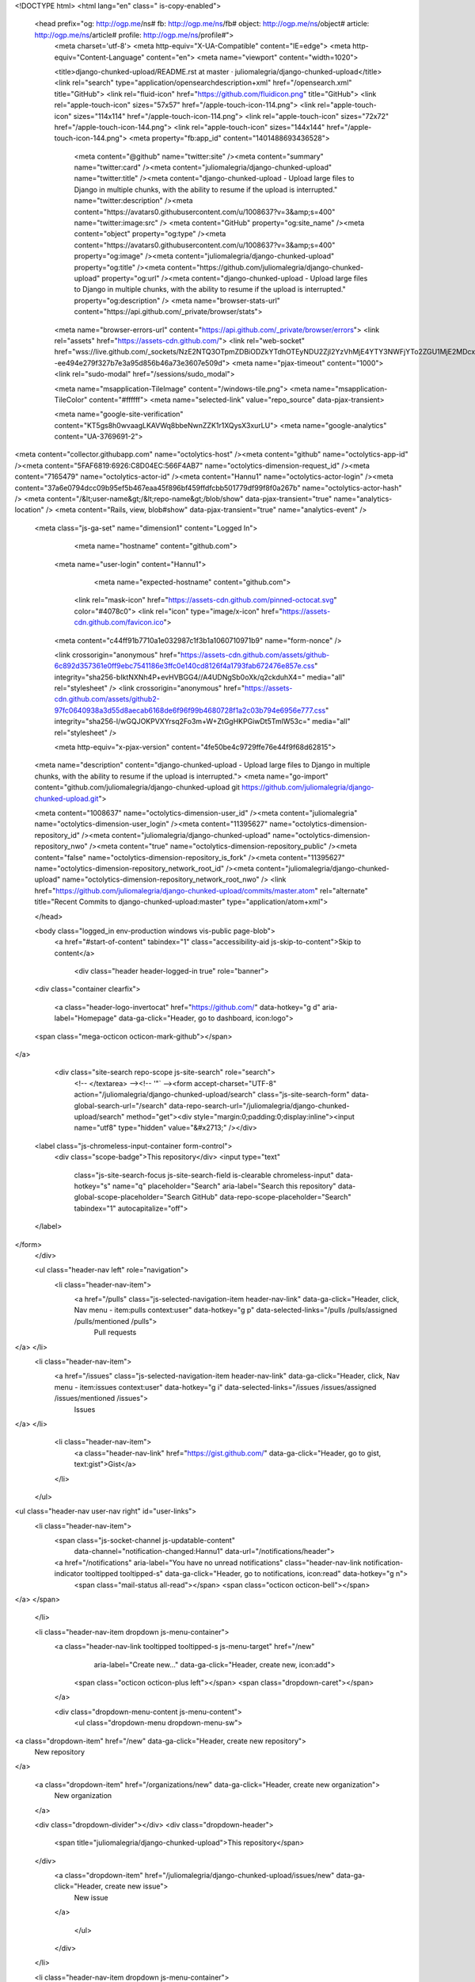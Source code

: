 



<!DOCTYPE html>
<html lang="en" class=" is-copy-enabled">
  <head prefix="og: http://ogp.me/ns# fb: http://ogp.me/ns/fb# object: http://ogp.me/ns/object# article: http://ogp.me/ns/article# profile: http://ogp.me/ns/profile#">
    <meta charset='utf-8'>
    <meta http-equiv="X-UA-Compatible" content="IE=edge">
    <meta http-equiv="Content-Language" content="en">
    <meta name="viewport" content="width=1020">
    
    
    <title>django-chunked-upload/README.rst at master · juliomalegria/django-chunked-upload</title>
    <link rel="search" type="application/opensearchdescription+xml" href="/opensearch.xml" title="GitHub">
    <link rel="fluid-icon" href="https://github.com/fluidicon.png" title="GitHub">
    <link rel="apple-touch-icon" sizes="57x57" href="/apple-touch-icon-114.png">
    <link rel="apple-touch-icon" sizes="114x114" href="/apple-touch-icon-114.png">
    <link rel="apple-touch-icon" sizes="72x72" href="/apple-touch-icon-144.png">
    <link rel="apple-touch-icon" sizes="144x144" href="/apple-touch-icon-144.png">
    <meta property="fb:app_id" content="1401488693436528">

      <meta content="@github" name="twitter:site" /><meta content="summary" name="twitter:card" /><meta content="juliomalegria/django-chunked-upload" name="twitter:title" /><meta content="django-chunked-upload - Upload large files to Django in multiple chunks, with the ability to resume if the upload is interrupted." name="twitter:description" /><meta content="https://avatars0.githubusercontent.com/u/1008637?v=3&amp;s=400" name="twitter:image:src" />
      <meta content="GitHub" property="og:site_name" /><meta content="object" property="og:type" /><meta content="https://avatars0.githubusercontent.com/u/1008637?v=3&amp;s=400" property="og:image" /><meta content="juliomalegria/django-chunked-upload" property="og:title" /><meta content="https://github.com/juliomalegria/django-chunked-upload" property="og:url" /><meta content="django-chunked-upload - Upload large files to Django in multiple chunks, with the ability to resume if the upload is interrupted." property="og:description" />
      <meta name="browser-stats-url" content="https://api.github.com/_private/browser/stats">
    <meta name="browser-errors-url" content="https://api.github.com/_private/browser/errors">
    <link rel="assets" href="https://assets-cdn.github.com/">
    <link rel="web-socket" href="wss://live.github.com/_sockets/NzE2NTQ3OTpmZDBiODZkYTdhOTEyNDU2ZjI2YzVhMjE4YTY3NWFjYTo2ZGU1MjE2MDcxNjExZDMyOGY4N2EzOGFmZTg3MjY0ZGI1MGM3MTRhMTA0Yjk3ZTdlMzE0ZTIxYjI1ZWJlMWVi--ee494e279f327b7e3a95d856b46a73e3607e509d">
    <meta name="pjax-timeout" content="1000">
    <link rel="sudo-modal" href="/sessions/sudo_modal">

    <meta name="msapplication-TileImage" content="/windows-tile.png">
    <meta name="msapplication-TileColor" content="#ffffff">
    <meta name="selected-link" value="repo_source" data-pjax-transient>

    <meta name="google-site-verification" content="KT5gs8h0wvaagLKAVWq8bbeNwnZZK1r1XQysX3xurLU">
    <meta name="google-analytics" content="UA-3769691-2">

<meta content="collector.githubapp.com" name="octolytics-host" /><meta content="github" name="octolytics-app-id" /><meta content="5FAF6819:6926:C8D04EC:566F4AB7" name="octolytics-dimension-request_id" /><meta content="7165479" name="octolytics-actor-id" /><meta content="Hannu1" name="octolytics-actor-login" /><meta content="37a6e0794dcc09b95ef5b467eaa45f896bf459ffdfcbb501779df99f8f0a267b" name="octolytics-actor-hash" />
<meta content="/&lt;user-name&gt;/&lt;repo-name&gt;/blob/show" data-pjax-transient="true" name="analytics-location" />
<meta content="Rails, view, blob#show" data-pjax-transient="true" name="analytics-event" />


  <meta class="js-ga-set" name="dimension1" content="Logged In">



        <meta name="hostname" content="github.com">
    <meta name="user-login" content="Hannu1">

        <meta name="expected-hostname" content="github.com">

      <link rel="mask-icon" href="https://assets-cdn.github.com/pinned-octocat.svg" color="#4078c0">
      <link rel="icon" type="image/x-icon" href="https://assets-cdn.github.com/favicon.ico">

    <meta content="c44ff91b7710a1e032987c1f3b1a1060710971b9" name="form-nonce" />

    <link crossorigin="anonymous" href="https://assets-cdn.github.com/assets/github-6c892d357361e0ff9ebc7541186e3ffc0e140cd8126f4a1793fab672476e857e.css" integrity="sha256-bIktNXNh4P+evHVBGG4//A4UDNgSb0oXk/q2ckduhX4=" media="all" rel="stylesheet" />
    <link crossorigin="anonymous" href="https://assets-cdn.github.com/assets/github2-97fc0640938a3d55d8aecab6168de6f96f99b4680728f1a2c03b794e6956e777.css" integrity="sha256-l/wGQJOKPVXYrsq2Fo3m+W+ZtGgHKPGiwDt5TmlW53c=" media="all" rel="stylesheet" />
    
    


    <meta http-equiv="x-pjax-version" content="4fe50be4c9729ffe76e44f9f68d62815">

      
  <meta name="description" content="django-chunked-upload - Upload large files to Django in multiple chunks, with the ability to resume if the upload is interrupted.">
  <meta name="go-import" content="github.com/juliomalegria/django-chunked-upload git https://github.com/juliomalegria/django-chunked-upload.git">

  <meta content="1008637" name="octolytics-dimension-user_id" /><meta content="juliomalegria" name="octolytics-dimension-user_login" /><meta content="11395627" name="octolytics-dimension-repository_id" /><meta content="juliomalegria/django-chunked-upload" name="octolytics-dimension-repository_nwo" /><meta content="true" name="octolytics-dimension-repository_public" /><meta content="false" name="octolytics-dimension-repository_is_fork" /><meta content="11395627" name="octolytics-dimension-repository_network_root_id" /><meta content="juliomalegria/django-chunked-upload" name="octolytics-dimension-repository_network_root_nwo" />
  <link href="https://github.com/juliomalegria/django-chunked-upload/commits/master.atom" rel="alternate" title="Recent Commits to django-chunked-upload:master" type="application/atom+xml">

  </head>


  <body class="logged_in   env-production windows vis-public page-blob">
    <a href="#start-of-content" tabindex="1" class="accessibility-aid js-skip-to-content">Skip to content</a>

    
    
    



      <div class="header header-logged-in true" role="banner">
  <div class="container clearfix">

    <a class="header-logo-invertocat" href="https://github.com/" data-hotkey="g d" aria-label="Homepage" data-ga-click="Header, go to dashboard, icon:logo">
  <span class="mega-octicon octicon-mark-github"></span>
</a>


      <div class="site-search repo-scope js-site-search" role="search">
          <!-- </textarea> --><!-- '"` --><form accept-charset="UTF-8" action="/juliomalegria/django-chunked-upload/search" class="js-site-search-form" data-global-search-url="/search" data-repo-search-url="/juliomalegria/django-chunked-upload/search" method="get"><div style="margin:0;padding:0;display:inline"><input name="utf8" type="hidden" value="&#x2713;" /></div>
  <label class="js-chromeless-input-container form-control">
    <div class="scope-badge">This repository</div>
    <input type="text"
      class="js-site-search-focus js-site-search-field is-clearable chromeless-input"
      data-hotkey="s"
      name="q"
      placeholder="Search"
      aria-label="Search this repository"
      data-global-scope-placeholder="Search GitHub"
      data-repo-scope-placeholder="Search"
      tabindex="1"
      autocapitalize="off">
  </label>
</form>
      </div>

      <ul class="header-nav left" role="navigation">
        <li class="header-nav-item">
          <a href="/pulls" class="js-selected-navigation-item header-nav-link" data-ga-click="Header, click, Nav menu - item:pulls context:user" data-hotkey="g p" data-selected-links="/pulls /pulls/assigned /pulls/mentioned /pulls">
            Pull requests
</a>        </li>
        <li class="header-nav-item">
          <a href="/issues" class="js-selected-navigation-item header-nav-link" data-ga-click="Header, click, Nav menu - item:issues context:user" data-hotkey="g i" data-selected-links="/issues /issues/assigned /issues/mentioned /issues">
            Issues
</a>        </li>
          <li class="header-nav-item">
            <a class="header-nav-link" href="https://gist.github.com/" data-ga-click="Header, go to gist, text:gist">Gist</a>
          </li>
      </ul>

    
<ul class="header-nav user-nav right" id="user-links">
  <li class="header-nav-item">
      <span class="js-socket-channel js-updatable-content"
        data-channel="notification-changed:Hannu1"
        data-url="/notifications/header">
      <a href="/notifications" aria-label="You have no unread notifications" class="header-nav-link notification-indicator tooltipped tooltipped-s" data-ga-click="Header, go to notifications, icon:read" data-hotkey="g n">
          <span class="mail-status all-read"></span>
          <span class="octicon octicon-bell"></span>
</a>  </span>

  </li>

  <li class="header-nav-item dropdown js-menu-container">
    <a class="header-nav-link tooltipped tooltipped-s js-menu-target" href="/new"
       aria-label="Create new…"
       data-ga-click="Header, create new, icon:add">
      <span class="octicon octicon-plus left"></span>
      <span class="dropdown-caret"></span>
    </a>

    <div class="dropdown-menu-content js-menu-content">
      <ul class="dropdown-menu dropdown-menu-sw">
        
<a class="dropdown-item" href="/new" data-ga-click="Header, create new repository">
  New repository
</a>


  <a class="dropdown-item" href="/organizations/new" data-ga-click="Header, create new organization">
    New organization
  </a>



  <div class="dropdown-divider"></div>
  <div class="dropdown-header">
    <span title="juliomalegria/django-chunked-upload">This repository</span>
  </div>
    <a class="dropdown-item" href="/juliomalegria/django-chunked-upload/issues/new" data-ga-click="Header, create new issue">
      New issue
    </a>

      </ul>
    </div>
  </li>

  <li class="header-nav-item dropdown js-menu-container">
    <a class="header-nav-link name tooltipped tooltipped-sw js-menu-target" href="/Hannu1"
       aria-label="View profile and more"
       data-ga-click="Header, show menu, icon:avatar">
      <img alt="@Hannu1" class="avatar" height="20" src="https://avatars1.githubusercontent.com/u/7165479?v=3&amp;s=40" width="20" />
      <span class="dropdown-caret"></span>
    </a>

    <div class="dropdown-menu-content js-menu-content">
      <div class="dropdown-menu  dropdown-menu-sw">
        <div class=" dropdown-header header-nav-current-user css-truncate">
            Signed in as <strong class="css-truncate-target">Hannu1</strong>

        </div>


        <div class="dropdown-divider"></div>

          <a class="dropdown-item" href="/Hannu1" data-ga-click="Header, go to profile, text:your profile">
            Your profile
          </a>
        <a class="dropdown-item" href="/stars" data-ga-click="Header, go to starred repos, text:your stars">
          Your stars
        </a>
        <a class="dropdown-item" href="/explore" data-ga-click="Header, go to explore, text:explore">
          Explore
        </a>
          <a class="dropdown-item" href="/integrations" data-ga-click="Header, go to integrations, text:integrations">
            Integrations
          </a>
        <a class="dropdown-item" href="https://help.github.com" data-ga-click="Header, go to help, text:help">
          Help
        </a>

          <div class="dropdown-divider"></div>

          <a class="dropdown-item" href="/settings/profile" data-ga-click="Header, go to settings, icon:settings">
            Settings
          </a>

          <!-- </textarea> --><!-- '"` --><form accept-charset="UTF-8" action="/logout" class="logout-form" data-form-nonce="c44ff91b7710a1e032987c1f3b1a1060710971b9" method="post"><div style="margin:0;padding:0;display:inline"><input name="utf8" type="hidden" value="&#x2713;" /><input name="authenticity_token" type="hidden" value="7erstDEXTGoI8dPVli2VxCE/WuiP7rLX2BCZlJiasikk3Rt7ysDLceX1ecIwnSAzVVOZp9EowT172xS3MG93Qg==" /></div>
            <button class="dropdown-item dropdown-signout" data-ga-click="Header, sign out, icon:logout">
              Sign out
            </button>
</form>
      </div>
    </div>
  </li>
</ul>


    
  </div>
</div>

      

      


    <div id="start-of-content" class="accessibility-aid"></div>

      <div id="js-flash-container">
</div>


    <div role="main" class="main-content">
        <div itemscope itemtype="http://schema.org/WebPage">
    <div id="js-repo-pjax-container" class="context-loader-container js-repo-nav-next" data-pjax-container>
      
<div class="pagehead repohead instapaper_ignore readability-menu experiment-repo-nav">
  <div class="container repohead-details-container">

    

<ul class="pagehead-actions">

  <li>
        <!-- </textarea> --><!-- '"` --><form accept-charset="UTF-8" action="/notifications/subscribe" class="js-social-container" data-autosubmit="true" data-form-nonce="c44ff91b7710a1e032987c1f3b1a1060710971b9" data-remote="true" method="post"><div style="margin:0;padding:0;display:inline"><input name="utf8" type="hidden" value="&#x2713;" /><input name="authenticity_token" type="hidden" value="nSY034iJ5dJ+KUORgHQ1YVVFEO6wEmsDXze4r/ma1rS3+t+AitDWcDqUwgNLJRMf9f2Dw4R0EjodL1GY305cxg==" /></div>      <input id="repository_id" name="repository_id" type="hidden" value="11395627" />

        <div class="select-menu js-menu-container js-select-menu">
          <a href="/juliomalegria/django-chunked-upload/subscription"
            class="btn btn-sm btn-with-count select-menu-button js-menu-target" role="button" tabindex="0" aria-haspopup="true"
            data-ga-click="Repository, click Watch settings, action:blob#show">
            <span class="js-select-button">
              <span class="octicon octicon-eye"></span>
              Watch
            </span>
          </a>
          <a class="social-count js-social-count" href="/juliomalegria/django-chunked-upload/watchers">
            2
          </a>

        <div class="select-menu-modal-holder">
          <div class="select-menu-modal subscription-menu-modal js-menu-content" aria-hidden="true">
            <div class="select-menu-header">
              <span class="octicon octicon-x js-menu-close" role="button" aria-label="Close"></span>
              <span class="select-menu-title">Notifications</span>
            </div>

              <div class="select-menu-list js-navigation-container" role="menu">

                <div class="select-menu-item js-navigation-item selected" role="menuitem" tabindex="0">
                  <span class="select-menu-item-icon octicon octicon-check"></span>
                  <div class="select-menu-item-text">
                    <input checked="checked" id="do_included" name="do" type="radio" value="included" />
                    <span class="select-menu-item-heading">Not watching</span>
                    <span class="description">Be notified when participating or @mentioned.</span>
                    <span class="js-select-button-text hidden-select-button-text">
                      <span class="octicon octicon-eye"></span>
                      Watch
                    </span>
                  </div>
                </div>

                <div class="select-menu-item js-navigation-item " role="menuitem" tabindex="0">
                  <span class="select-menu-item-icon octicon octicon octicon-check"></span>
                  <div class="select-menu-item-text">
                    <input id="do_subscribed" name="do" type="radio" value="subscribed" />
                    <span class="select-menu-item-heading">Watching</span>
                    <span class="description">Be notified of all conversations.</span>
                    <span class="js-select-button-text hidden-select-button-text">
                      <span class="octicon octicon-eye"></span>
                      Unwatch
                    </span>
                  </div>
                </div>

                <div class="select-menu-item js-navigation-item " role="menuitem" tabindex="0">
                  <span class="select-menu-item-icon octicon octicon-check"></span>
                  <div class="select-menu-item-text">
                    <input id="do_ignore" name="do" type="radio" value="ignore" />
                    <span class="select-menu-item-heading">Ignoring</span>
                    <span class="description">Never be notified.</span>
                    <span class="js-select-button-text hidden-select-button-text">
                      <span class="octicon octicon-mute"></span>
                      Stop ignoring
                    </span>
                  </div>
                </div>

              </div>

            </div>
          </div>
        </div>
</form>
  </li>

  <li>
    
  <div class="js-toggler-container js-social-container starring-container ">

    <!-- </textarea> --><!-- '"` --><form accept-charset="UTF-8" action="/juliomalegria/django-chunked-upload/unstar" class="js-toggler-form starred js-unstar-button" data-form-nonce="c44ff91b7710a1e032987c1f3b1a1060710971b9" data-remote="true" method="post"><div style="margin:0;padding:0;display:inline"><input name="utf8" type="hidden" value="&#x2713;" /><input name="authenticity_token" type="hidden" value="pq4rNpXo205/sC4uCSit/AOHbVEzu1r4m85Lwt9WiI1Z3nbTM7LJVz6mKd3z3C3NOKH9OIFidshkWij5mz9IDQ==" /></div>
      <button
        class="btn btn-sm btn-with-count js-toggler-target"
        aria-label="Unstar this repository" title="Unstar juliomalegria/django-chunked-upload"
        data-ga-click="Repository, click unstar button, action:blob#show; text:Unstar">
        <span class="octicon octicon-star"></span>
        Unstar
      </button>
        <a class="social-count js-social-count" href="/juliomalegria/django-chunked-upload/stargazers">
          35
        </a>
</form>
    <!-- </textarea> --><!-- '"` --><form accept-charset="UTF-8" action="/juliomalegria/django-chunked-upload/star" class="js-toggler-form unstarred js-star-button" data-form-nonce="c44ff91b7710a1e032987c1f3b1a1060710971b9" data-remote="true" method="post"><div style="margin:0;padding:0;display:inline"><input name="utf8" type="hidden" value="&#x2713;" /><input name="authenticity_token" type="hidden" value="lYvACJMEdCzChdzQVlSEupokEkT5hNyOC6kXS5lp8mwlVOtfDPvLdgY9CsjKVjz8U7l/yntPdgsHF+yLV8KiLg==" /></div>
      <button
        class="btn btn-sm btn-with-count js-toggler-target"
        aria-label="Star this repository" title="Star juliomalegria/django-chunked-upload"
        data-ga-click="Repository, click star button, action:blob#show; text:Star">
        <span class="octicon octicon-star"></span>
        Star
      </button>
        <a class="social-count js-social-count" href="/juliomalegria/django-chunked-upload/stargazers">
          35
        </a>
</form>  </div>

  </li>

  <li>
          <a href="#fork-destination-box" class="btn btn-sm btn-with-count"
              title="Fork your own copy of juliomalegria/django-chunked-upload to your account"
              aria-label="Fork your own copy of juliomalegria/django-chunked-upload to your account"
              rel="facebox"
              data-ga-click="Repository, show fork modal, action:blob#show; text:Fork">
            <span class="octicon octicon-repo-forked"></span>
            Fork
          </a>

          <div id="fork-destination-box" style="display: none;">
            <h2 class="facebox-header" data-facebox-id="facebox-header">Where should we fork this repository?</h2>
            <include-fragment src=""
                class="js-fork-select-fragment fork-select-fragment"
                data-url="/juliomalegria/django-chunked-upload/fork?fragment=1">
              <img alt="Loading" height="64" src="https://assets-cdn.github.com/images/spinners/octocat-spinner-128.gif" width="64" />
            </include-fragment>
          </div>

    <a href="/juliomalegria/django-chunked-upload/network" class="social-count">
      13
    </a>
  </li>
</ul>

    <h1 itemscope itemtype="http://data-vocabulary.org/Breadcrumb" class="entry-title public ">
  <span class="octicon octicon-repo"></span>
  <span class="author"><a href="/juliomalegria" class="url fn" itemprop="url" rel="author"><span itemprop="title">juliomalegria</span></a></span><!--
--><span class="path-divider">/</span><!--
--><strong><a href="/juliomalegria/django-chunked-upload" data-pjax="#js-repo-pjax-container">django-chunked-upload</a></strong>

  <span class="page-context-loader">
    <img alt="" height="16" src="https://assets-cdn.github.com/images/spinners/octocat-spinner-32.gif" width="16" />
  </span>

</h1>

  </div>
  <div class="container">
    
<nav class="reponav js-repo-nav js-sidenav-container-pjax js-octicon-loaders"
     role="navigation"
     data-pjax="#js-repo-pjax-container">

  <a href="/juliomalegria/django-chunked-upload" aria-label="Code" aria-selected="true" class="js-selected-navigation-item selected reponav-item" data-hotkey="g c" data-selected-links="repo_source repo_downloads repo_commits repo_releases repo_tags repo_branches /juliomalegria/django-chunked-upload">
    <span class="octicon octicon-code"></span>
    Code
</a>
    <a href="/juliomalegria/django-chunked-upload/issues" class="js-selected-navigation-item reponav-item" data-hotkey="g i" data-selected-links="repo_issues repo_labels repo_milestones /juliomalegria/django-chunked-upload/issues">
      <span class="octicon octicon-issue-opened"></span>
      Issues
      <span class="counter">2</span>
</a>
  <a href="/juliomalegria/django-chunked-upload/pulls" class="js-selected-navigation-item reponav-item" data-hotkey="g p" data-selected-links="repo_pulls /juliomalegria/django-chunked-upload/pulls">
    <span class="octicon octicon-git-pull-request"></span>
    Pull requests
    <span class="counter">1</span>
</a>
    <a href="/juliomalegria/django-chunked-upload/wiki" class="js-selected-navigation-item reponav-item" data-hotkey="g w" data-selected-links="repo_wiki /juliomalegria/django-chunked-upload/wiki">
      <span class="octicon octicon-book"></span>
      Wiki
</a>
  <a href="/juliomalegria/django-chunked-upload/pulse" class="js-selected-navigation-item reponav-item" data-selected-links="pulse /juliomalegria/django-chunked-upload/pulse">
    <span class="octicon octicon-pulse"></span>
    Pulse
</a>
  <a href="/juliomalegria/django-chunked-upload/graphs" class="js-selected-navigation-item reponav-item" data-selected-links="repo_graphs repo_contributors /juliomalegria/django-chunked-upload/graphs">
    <span class="octicon octicon-graph"></span>
    Graphs
</a>

</nav>

  </div>
</div>

<div class="container new-discussion-timeline experiment-repo-nav">
  <div class="repository-content">

    

<a href="/juliomalegria/django-chunked-upload/blob/56fb303b903fa6f244a301b394e7bd4f05cad06c/README.rst" class="hidden js-permalink-shortcut" data-hotkey="y">Permalink</a>

<!-- blob contrib key: blob_contributors:v21:29e1f8511c193c545816c11884fe4f91 -->

<div class="file-navigation js-zeroclipboard-container">
  
<div class="select-menu js-menu-container js-select-menu left">
  <button class="btn btn-sm select-menu-button js-menu-target css-truncate" data-hotkey="w"
    title="master"
    type="button" aria-label="Switch branches or tags" tabindex="0" aria-haspopup="true">
    <i>Branch:</i>
    <span class="js-select-button css-truncate-target">master</span>
  </button>

  <div class="select-menu-modal-holder js-menu-content js-navigation-container" data-pjax aria-hidden="true">

    <div class="select-menu-modal">
      <div class="select-menu-header">
        <span class="octicon octicon-x js-menu-close" role="button" aria-label="Close"></span>
        <span class="select-menu-title">Switch branches/tags</span>
      </div>

      <div class="select-menu-filters">
        <div class="select-menu-text-filter">
          <input type="text" aria-label="Filter branches/tags" id="context-commitish-filter-field" class="js-filterable-field js-navigation-enable" placeholder="Filter branches/tags">
        </div>
        <div class="select-menu-tabs">
          <ul>
            <li class="select-menu-tab">
              <a href="#" data-tab-filter="branches" data-filter-placeholder="Filter branches/tags" class="js-select-menu-tab" role="tab">Branches</a>
            </li>
            <li class="select-menu-tab">
              <a href="#" data-tab-filter="tags" data-filter-placeholder="Find a tag…" class="js-select-menu-tab" role="tab">Tags</a>
            </li>
          </ul>
        </div>
      </div>

      <div class="select-menu-list select-menu-tab-bucket js-select-menu-tab-bucket" data-tab-filter="branches" role="menu">

        <div data-filterable-for="context-commitish-filter-field" data-filterable-type="substring">


            <a class="select-menu-item js-navigation-item js-navigation-open selected"
               href="/juliomalegria/django-chunked-upload/blob/master/README.rst"
               data-name="master"
               data-skip-pjax="true"
               rel="nofollow">
              <span class="select-menu-item-icon octicon octicon-check"></span>
              <span class="select-menu-item-text css-truncate-target" title="master">
                master
              </span>
            </a>
        </div>

          <div class="select-menu-no-results">Nothing to show</div>
      </div>

      <div class="select-menu-list select-menu-tab-bucket js-select-menu-tab-bucket" data-tab-filter="tags">
        <div data-filterable-for="context-commitish-filter-field" data-filterable-type="substring">


            <div class="select-menu-item js-navigation-item ">
              <span class="select-menu-item-icon octicon octicon-check"></span>
              <a href="/juliomalegria/django-chunked-upload/tree/1.1.1/README.rst"
                 data-name="1.1.1"
                 data-skip-pjax="true"
                 rel="nofollow"
                 class="js-navigation-open select-menu-item-text css-truncate-target"
                 title="1.1.1">1.1.1</a>
            </div>
            <div class="select-menu-item js-navigation-item ">
              <span class="select-menu-item-icon octicon octicon-check"></span>
              <a href="/juliomalegria/django-chunked-upload/tree/1.1.0/README.rst"
                 data-name="1.1.0"
                 data-skip-pjax="true"
                 rel="nofollow"
                 class="js-navigation-open select-menu-item-text css-truncate-target"
                 title="1.1.0">1.1.0</a>
            </div>
            <div class="select-menu-item js-navigation-item ">
              <span class="select-menu-item-icon octicon octicon-check"></span>
              <a href="/juliomalegria/django-chunked-upload/tree/1.0.5/README.rst"
                 data-name="1.0.5"
                 data-skip-pjax="true"
                 rel="nofollow"
                 class="js-navigation-open select-menu-item-text css-truncate-target"
                 title="1.0.5">1.0.5</a>
            </div>
            <div class="select-menu-item js-navigation-item ">
              <span class="select-menu-item-icon octicon octicon-check"></span>
              <a href="/juliomalegria/django-chunked-upload/tree/1.0.4/README.rst"
                 data-name="1.0.4"
                 data-skip-pjax="true"
                 rel="nofollow"
                 class="js-navigation-open select-menu-item-text css-truncate-target"
                 title="1.0.4">1.0.4</a>
            </div>
            <div class="select-menu-item js-navigation-item ">
              <span class="select-menu-item-icon octicon octicon-check"></span>
              <a href="/juliomalegria/django-chunked-upload/tree/1.0.3/README.rst"
                 data-name="1.0.3"
                 data-skip-pjax="true"
                 rel="nofollow"
                 class="js-navigation-open select-menu-item-text css-truncate-target"
                 title="1.0.3">1.0.3</a>
            </div>
            <div class="select-menu-item js-navigation-item ">
              <span class="select-menu-item-icon octicon octicon-check"></span>
              <a href="/juliomalegria/django-chunked-upload/tree/1.0.2/README.rst"
                 data-name="1.0.2"
                 data-skip-pjax="true"
                 rel="nofollow"
                 class="js-navigation-open select-menu-item-text css-truncate-target"
                 title="1.0.2">1.0.2</a>
            </div>
            <div class="select-menu-item js-navigation-item ">
              <span class="select-menu-item-icon octicon octicon-check"></span>
              <a href="/juliomalegria/django-chunked-upload/tree/1.0.0/README.rst"
                 data-name="1.0.0"
                 data-skip-pjax="true"
                 rel="nofollow"
                 class="js-navigation-open select-menu-item-text css-truncate-target"
                 title="1.0.0">1.0.0</a>
            </div>
        </div>

        <div class="select-menu-no-results">Nothing to show</div>
      </div>

    </div>
  </div>
</div>

  <div class="btn-group right">
    <a href="/juliomalegria/django-chunked-upload/find/master"
          class="js-show-file-finder btn btn-sm"
          data-pjax
          data-hotkey="t">
      Find file
    </a>
    <button aria-label="Copy file path to clipboard" class="js-zeroclipboard btn btn-sm zeroclipboard-button tooltipped tooltipped-s" data-copied-hint="Copied!" type="button">Copy path</button>
  </div>
  <div class="breadcrumb js-zeroclipboard-target">
    <span class="repo-root js-repo-root"><span itemscope="" itemtype="http://data-vocabulary.org/Breadcrumb"><a href="/juliomalegria/django-chunked-upload" class="" data-branch="master" data-pjax="true" itemscope="url"><span itemprop="title">django-chunked-upload</span></a></span></span><span class="separator">/</span><strong class="final-path">README.rst</strong>
  </div>
</div>


  <div class="commit-tease">
      <span class="right">
        <a class="commit-tease-sha" href="/juliomalegria/django-chunked-upload/commit/5f4109b924f5086f81fd10da8e85888673780218" data-pjax>
          5f4109b
        </a>
        <time datetime="2015-09-15T19:31:31Z" is="relative-time">Sep 15, 2015</time>
      </span>
      <div>
        <img alt="@juliomalegria" class="avatar" height="20" src="https://avatars3.githubusercontent.com/u/1008637?v=3&amp;s=40" width="20" />
        <a href="/juliomalegria" class="user-mention" rel="author">juliomalegria</a>
          <a href="/juliomalegria/django-chunked-upload/commit/5f4109b924f5086f81fd10da8e85888673780218" class="message" data-pjax="true" title="Make the module independent of a User model
* Some projects don&#39;t have a User model, and django-chunked-upload should work for them too.
* Created a base model (`BaseChunkedUpload`), which doesn&#39;t have a FK to the User model. This model will always be abstract. The old `ChunkedUpload` remains unchanged, with a FK to the User model. If it fits your needs, use it making it not abstract on your settings.
* If an md5 doesn&#39;t match, the request will still fail, but won&#39;t mark the chunked upload as FAILED (I removed the FAILED status completely).

Bumped up version to `1.1.0`.">Make the module independent of a User model</a>
      </div>

    <div class="commit-tease-contributors">
      <a class="muted-link contributors-toggle" href="#blob_contributors_box" rel="facebox">
        <strong>1</strong>
         contributor
      </a>
      
    </div>

    <div id="blob_contributors_box" style="display:none">
      <h2 class="facebox-header" data-facebox-id="facebox-header">Users who have contributed to this file</h2>
      <ul class="facebox-user-list" data-facebox-id="facebox-description">
          <li class="facebox-user-list-item">
            <img alt="@juliomalegria" height="24" src="https://avatars1.githubusercontent.com/u/1008637?v=3&amp;s=48" width="24" />
            <a href="/juliomalegria">juliomalegria</a>
          </li>
      </ul>
    </div>
  </div>

<div class="file">
  <div class="file-header">
  <div class="file-actions">

    <div class="btn-group">
      <a href="/juliomalegria/django-chunked-upload/raw/master/README.rst" class="btn btn-sm " id="raw-url">Raw</a>
        <a href="/juliomalegria/django-chunked-upload/blame/master/README.rst" class="btn btn-sm js-update-url-with-hash">Blame</a>
      <a href="/juliomalegria/django-chunked-upload/commits/master/README.rst" class="btn btn-sm " rel="nofollow">History</a>
    </div>

        <a class="octicon-btn tooltipped tooltipped-nw"
           href="github-windows://openRepo/https://github.com/juliomalegria/django-chunked-upload?branch=master&amp;filepath=README.rst"
           aria-label="Open this file in GitHub Desktop"
           data-ga-click="Repository, open with desktop, type:windows">
            <span class="octicon octicon-device-desktop"></span>
        </a>

        <!-- </textarea> --><!-- '"` --><form accept-charset="UTF-8" action="/juliomalegria/django-chunked-upload/edit/master/README.rst" class="inline-form js-update-url-with-hash" data-form-nonce="c44ff91b7710a1e032987c1f3b1a1060710971b9" method="post"><div style="margin:0;padding:0;display:inline"><input name="utf8" type="hidden" value="&#x2713;" /><input name="authenticity_token" type="hidden" value="JAXBIdxl+IQhD+gzyuEKVT9pjKY3N/f8ZBsxFZQzugCRZvG+ctvqw8Z5Kla8T0Cj7Q+4Ld/4Oo6eOSMI0GW71w==" /></div>
          <button class="octicon-btn tooltipped tooltipped-nw" type="submit"
            aria-label="Fork this project and edit the file" data-hotkey="e" data-disable-with>
            <span class="octicon octicon-pencil"></span>
          </button>
</form>        <!-- </textarea> --><!-- '"` --><form accept-charset="UTF-8" action="/juliomalegria/django-chunked-upload/delete/master/README.rst" class="inline-form" data-form-nonce="c44ff91b7710a1e032987c1f3b1a1060710971b9" method="post"><div style="margin:0;padding:0;display:inline"><input name="utf8" type="hidden" value="&#x2713;" /><input name="authenticity_token" type="hidden" value="596aaanYXwhkpUo3/qxt2IpmXHLFtq2lCKgnkksjlijaO1bpxBhWSu59F9gLlswMDO7/lupkXmmFrOIXgU7D2w==" /></div>
          <button class="octicon-btn octicon-btn-danger tooltipped tooltipped-nw" type="submit"
            aria-label="Fork this project and delete the file" data-disable-with>
            <span class="octicon octicon-trashcan"></span>
          </button>
</form>  </div>

  <div class="file-info">
      142 lines (92 sloc)
      <span class="file-info-divider"></span>
    4.49 KB
  </div>
</div>

  
  <div id="readme" class="blob instapaper_body">
    <article class="markdown-body entry-content" itemprop="mainContentOfPage"><h1><a id="user-content-django-chunked-upload" class="anchor" href="#django-chunked-upload" aria-hidden="true"><span class="octicon octicon-link"></span></a>django-chunked-upload</h1>
<p>This simple django app enables users to upload large files to Django in multiple chunks, with the ability to resume if the upload is interrupted.</p>
<p>This app is intented to work with <a href="https://github.com/blueimp/jQuery-File-Upload">JQuery-File-Upload</a> by <a href="https://blueimp.net">Sebastian Tschan</a> (<a href="https://github.com/blueimp/jQuery-File-Upload/wiki">documentation</a>).</p>
<p>License: <a href="https://romanrm.net/mit-zero">MIT-Zero</a>.</p>
<a name="user-content-demo"></a>
<h2><a id="user-content-demo" class="anchor" href="#demo" aria-hidden="true"><span class="octicon octicon-link"></span></a>Demo</h2>
<p>If you want to see a very simple Django demo project using this module, please take a look at <a href="https://github.com/juliomalegria/django-chunked-upload-demo">django-chunked-upload-demo</a>.</p>
<a name="user-content-installation"></a>
<h2><a id="user-content-installation" class="anchor" href="#installation" aria-hidden="true"><span class="octicon octicon-link"></span></a>Installation</h2>
<p>Install via pip:</p>
<pre>pip install django-chunked-upload
</pre>
<p>And then add it to your Django <code>INSTALLED_APPS</code>:</p>
<div class="highlight highlight-source-python"><pre>INSTALLED_APPS <span class="pl-k">=</span> (
    <span class="pl-c"># ...</span>
    <span class="pl-s"><span class="pl-pds">'</span>chunked_upload<span class="pl-pds">'</span></span>,
)</pre></div>
<a name="user-content-typical-usage"></a>
<h2><a id="user-content-typical-usage" class="anchor" href="#typical-usage" aria-hidden="true"><span class="octicon octicon-link"></span></a>Typical usage</h2>
<ol>
<li>An initial POST request is sent to the url linked to <code>ChunkedUploadView</code> (or any subclass) with the first chunk of the file. The name of the chunk file can be overriden in the view (class attribute <code>field_name</code>). Example:</li>
</ol>
<pre>{"my_file": &lt;File&gt;}
</pre>
<ol start="2">
<li>In return, server with response with the <code>upload_id</code>, the current <code>offset</code> and the when will the upload expire (<code>expires</code>). Example:</li>
</ol>
<pre>{
    "upload_id": "5230ec1f59d1485d9d7974b853802e31",
    "offset": 10000,
    "expires": "2013-07-18T17:56:22.186Z"
}
</pre>
<ol start="3">
<li>Repeatedly POST subsequent chunks using the <code>upload_id</code> to identify the upload  to the url linked to <code>ChunkedUploadView</code> (or any subclass). Example:</li>
</ol>
<pre>{
    "upload_id": "5230ec1f59d1485d9d7974b853802e31",
    "my_file": &lt;File&gt;
}
</pre>
<ol start="4">
<li>Server will continue responding with the <code>upload_id</code>, the current <code>offset</code> and the expiration date (<code>expires</code>).</li>
<li>Finally, when upload is completed, a POST request is sent to the url linked to <code>ChunkedUploadCompleteView</code> (or any subclass). This request must include the <code>upload_id</code> and the <code>md5</code> checksum (hex). Example:</li>
</ol>
<pre>{
    "upload_id": "5230ec1f59d1485d9d7974b853802e31",
    "md5": "fc3ff98e8c6a0d3087d515c0473f8677"
}
</pre>
<ol start="6">
<li>If everything is OK, server will response with status code 200 and the data returned in the method <code>get_response_data</code> (if any).</li>
</ol>
<a name="user-content-possible-error-responses"></a>
<h3><a id="user-content-possible-error-responses" class="anchor" href="#possible-error-responses" aria-hidden="true"><span class="octicon octicon-link"></span></a>Possible error responses:</h3>
<ul>
<li>User is not authenticated. Server responds 403 (Forbidden).</li>
<li>Upload has expired. Server responds 410 (Gone).</li>
<li><code>upload_id</code> does not match any upload. Server responds 404 (Not found).</li>
<li>No chunk file is found in the indicated key. Server responds 400 (Bad request).</li>
<li>Request does not contain <code>Content-Range</code> header. Server responds 400 (Bad request).</li>
<li>Size of file exceeds limit (if specified).  Server responds 400 (Bad request).</li>
<li>Offsets does not match.  Server responds 400 (Bad request).</li>
<li><code>md5</code> checksums does not match. Server responds 400 (Bad request).</li>
</ul>
<a name="user-content-settings"></a>
<h2><a id="user-content-settings" class="anchor" href="#settings" aria-hidden="true"><span class="octicon octicon-link"></span></a>Settings</h2>
<p>Add any of these variables into your project settings to override them.</p>
<a name="user-content-chunked-upload-expiration-delta"></a>
<h3><a id="user-content-chunked_upload_expiration_delta" class="anchor" href="#chunked_upload_expiration_delta" aria-hidden="true"><span class="octicon octicon-link"></span></a><code>CHUNKED_UPLOAD_EXPIRATION_DELTA</code></h3>
<ul>
<li>How long after creation the upload will expire.</li>
<li>Default: <code>datetime.timedelta(days=1)</code></li>
</ul>
<a name="user-content-chunked-upload-path"></a>
<h3><a id="user-content-chunked_upload_path" class="anchor" href="#chunked_upload_path" aria-hidden="true"><span class="octicon octicon-link"></span></a><code>CHUNKED_UPLOAD_PATH</code></h3>
<ul>
<li>Path where uploading files will be stored until completion.</li>
<li>Default: <code>'chunked_uploads/%Y/%m/%d'</code></li>
</ul>
<a name="user-content-chunked-upload-storage-class"></a>
<h3><a id="user-content-chunked_upload_storage_class" class="anchor" href="#chunked_upload_storage_class" aria-hidden="true"><span class="octicon octicon-link"></span></a><code>CHUNKED_UPLOAD_STORAGE_CLASS</code></h3>
<ul>
<li>Storage system (should be a class).</li>
<li>Default: <code>None</code> (use default storage system)</li>
</ul>
<a name="user-content-chunked-upload-abstract-model"></a>
<h3><a id="user-content-chunked_upload_abstract_model" class="anchor" href="#chunked_upload_abstract_model" aria-hidden="true"><span class="octicon octicon-link"></span></a><code>CHUNKED_UPLOAD_ABSTRACT_MODEL</code></h3>
<ul>
<li>Boolean that defines if the <code>ChunkedUpload</code> model will be abstract or not (<a href="https://docs.djangoproject.com/en/1.4/ref/models/options/#abstract">what does abstract model mean?</a>).</li>
<li>Default: <code>True</code></li>
</ul>
<a name="user-content-chunked-upload-encoder"></a>
<h3><a id="user-content-chunked_upload_encoder" class="anchor" href="#chunked_upload_encoder" aria-hidden="true"><span class="octicon octicon-link"></span></a><code>CHUNKED_UPLOAD_ENCODER</code></h3>
<ul>
<li>Function used to encode response data. Receives a dict and returns a string.</li>
<li>Default: <code>DjangoJSONEncoder().encode</code></li>
</ul>
<a name="user-content-chunked-upload-content-type"></a>
<h3><a id="user-content-chunked_upload_content_type" class="anchor" href="#chunked_upload_content_type" aria-hidden="true"><span class="octicon octicon-link"></span></a><code>CHUNKED_UPLOAD_CONTENT_TYPE</code></h3>
<ul>
<li>Content-Type for the response data.</li>
<li>Default: <code>'application/json'</code></li>
</ul>
<a name="user-content-chunked-upload-mimetype"></a>
<h3><a id="user-content-chunked_upload_mimetype" class="anchor" href="#chunked_upload_mimetype" aria-hidden="true"><span class="octicon octicon-link"></span></a><code>CHUNKED_UPLOAD_MIMETYPE</code></h3>
<ul>
<li><strong>Deprecated</strong>, use <code>CHUNKED_UPLOAD_CONTENT_TYPE</code> instead.</li>
</ul>
<a name="user-content-chunked-upload-max-bytes"></a>
<h3><a id="user-content-chunked_upload_max_bytes" class="anchor" href="#chunked_upload_max_bytes" aria-hidden="true"><span class="octicon octicon-link"></span></a><code>CHUNKED_UPLOAD_MAX_BYTES</code></h3>
<ul>
<li>Max amount of data (in bytes) that can be uploaded. <code>None</code> means no limit.</li>
<li>Default: <code>None</code></li>
</ul>
<a name="user-content-support"></a>
<h2><a id="user-content-support" class="anchor" href="#support" aria-hidden="true"><span class="octicon octicon-link"></span></a>Support</h2>
<p>If you find any bug or you want to propose a new feature, please use the <a href="https://github.com/juliomalegria/django-chunked-upload/issues">issues tracker</a>. I'll be happy to help you! :-)</p>

</article>
  </div>

</div>

<a href="#jump-to-line" rel="facebox[.linejump]" data-hotkey="l" style="display:none">Jump to Line</a>
<div id="jump-to-line" style="display:none">
  <!-- </textarea> --><!-- '"` --><form accept-charset="UTF-8" action="" class="js-jump-to-line-form" method="get"><div style="margin:0;padding:0;display:inline"><input name="utf8" type="hidden" value="&#x2713;" /></div>
    <input class="linejump-input js-jump-to-line-field" type="text" placeholder="Jump to line&hellip;" aria-label="Jump to line" autofocus>
    <button type="submit" class="btn">Go</button>
</form></div>

  </div>
  <div class="modal-backdrop"></div>
</div>

    </div>
  </div>

    </div>

        <div class="container">
  <div class="site-footer" role="contentinfo">
    <ul class="site-footer-links right">
        <li><a href="https://status.github.com/" data-ga-click="Footer, go to status, text:status">Status</a></li>
      <li><a href="https://developer.github.com" data-ga-click="Footer, go to api, text:api">API</a></li>
      <li><a href="https://training.github.com" data-ga-click="Footer, go to training, text:training">Training</a></li>
      <li><a href="https://shop.github.com" data-ga-click="Footer, go to shop, text:shop">Shop</a></li>
        <li><a href="https://github.com/blog" data-ga-click="Footer, go to blog, text:blog">Blog</a></li>
        <li><a href="https://github.com/about" data-ga-click="Footer, go to about, text:about">About</a></li>
        <li><a href="https://github.com/pricing" data-ga-click="Footer, go to pricing, text:pricing">Pricing</a></li>

    </ul>

    <a href="https://github.com" aria-label="Homepage">
      <span class="mega-octicon octicon-mark-github" title="GitHub"></span>
</a>
    <ul class="site-footer-links">
      <li>&copy; 2015 <span title="0.08993s from github-fe119-cp1-prd.iad.github.net">GitHub</span>, Inc.</li>
        <li><a href="https://github.com/site/terms" data-ga-click="Footer, go to terms, text:terms">Terms</a></li>
        <li><a href="https://github.com/site/privacy" data-ga-click="Footer, go to privacy, text:privacy">Privacy</a></li>
        <li><a href="https://github.com/security" data-ga-click="Footer, go to security, text:security">Security</a></li>
        <li><a href="https://github.com/contact" data-ga-click="Footer, go to contact, text:contact">Contact</a></li>
        <li><a href="https://help.github.com" data-ga-click="Footer, go to help, text:help">Help</a></li>
    </ul>
  </div>
</div>



    
    
    

    <div id="ajax-error-message" class="flash flash-error">
      <span class="octicon octicon-alert"></span>
      <button type="button" class="flash-close js-flash-close js-ajax-error-dismiss" aria-label="Dismiss error">
        <span class="octicon octicon-x"></span>
      </button>
      Something went wrong with that request. Please try again.
    </div>


      <script crossorigin="anonymous" integrity="sha256-t8lSPZPmzQI1oKi30aaR95CdODTNnJyqexZ0ulCLZEw=" src="https://assets-cdn.github.com/assets/frameworks-b7c9523d93e6cd0235a0a8b7d1a691f7909d3834cd9c9caa7b1674ba508b644c.js"></script>
      <script async="async" crossorigin="anonymous" integrity="sha256-R6f9HHK06U+YqQiEkQu1Sw+/g2FKCcPgmAGZvFyAErY=" src="https://assets-cdn.github.com/assets/github-47a7fd1c72b4e94f98a90884910bb54b0fbf83614a09c3e0980199bc5c8012b6.js"></script>
      
      
      
    <div class="js-stale-session-flash stale-session-flash flash flash-warn flash-banner hidden">
      <span class="octicon octicon-alert"></span>
      <span class="signed-in-tab-flash">You signed in with another tab or window. <a href="">Reload</a> to refresh your session.</span>
      <span class="signed-out-tab-flash">You signed out in another tab or window. <a href="">Reload</a> to refresh your session.</span>
    </div>
  </body>
</html>

